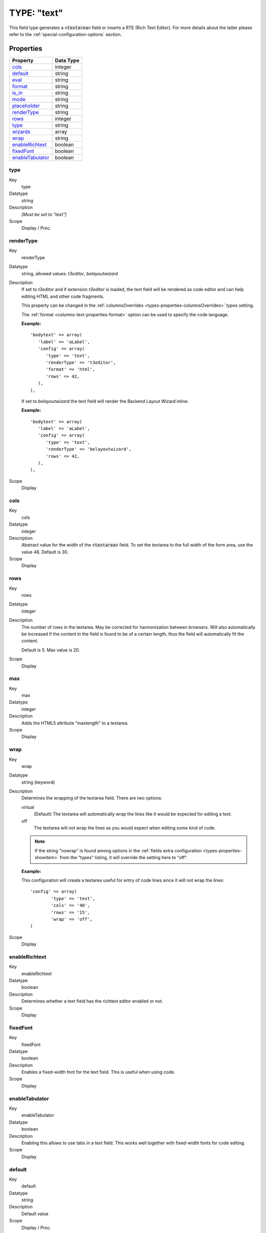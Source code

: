 ﻿.. include:: ../../../Includes.txt


.. _columns-text:

TYPE: "text"
^^^^^^^^^^^^

This field type generates a :code:`<textarea>` field or inserts a RTE
(Rich Text Editor). For more details about the latter please refer to the
:ref:`special-configuration-options` section.


.. _columns-text-properties:

Properties
""""""""""

.. container:: ts-properties

   =================== =========
   Property            Data Type
   =================== =========
   `cols`_             integer
   `default`_          string
   `eval`_             string
   `format`_           string
   `is\_in`_           string
   `mode`_             string
   `placeholder`_      string
   `renderType`_       string
   `rows`_             integer
   `type`_             string
   `wizards`_          array
   `wrap`_             string
   `enableRichtext`_   boolean
   `fixedFont`_        boolean
   `enableTabulator`_  boolean
   =================== =========


.. _columns-text-properties-type:

type
~~~~

.. container:: table-row

   Key
         type

   Datatype
         string

   Description
         *[Must be set to "text"]*

   Scope
         Display / Proc.


.. _columns-text-properties-rendertype:

renderType
~~~~~~~~~~

.. container:: table-row

   Key
         renderType

   Datatype
         string, allowed values: `t3editor`, `belayoutwizard`

   Description
         If set to `t3editor` and if extension `t3editor` is loaded, the text field
         will be rendered as code editor and can help editing HTML and other code fragments.

         This property can be changed in the :ref:`columnsOverrides <types-properties-columnsOverrides>`
         `types` setting.

         The :ref:`format <columns-text-properties-format>` option can be used to
         specify the code language.

         **Example:** ::

            'bodytext' => array(
               'label' => 'aLabel',
               'config' => array(
                  'type' => 'text',
                  'renderType' => 't3editor',
                  'format' => 'html',
                  'rows' => 42,
               ),
            ),

         If set to `belayoutwizard` the text field will render the Backend Layout Wizard inline.

         **Example:** ::

            'bodytext' => array(
               'label' => 'aLabel',
               'config' => array(
                  'type' => 'text',
                  'renderType' => 'belayoutwizard',
                  'rows' => 42,
               ),
            ),

   Scope
         Display


.. _columns-text-properties-cols:

cols
~~~~

.. container:: table-row

   Key
         cols

   Datatype
         integer

   Description
         Abstract value for the width of the :code:`<textarea>` field. To set the
         textarea to the full width of the form area, use the value 48. Default
         is 30.

   Scope
         Display



.. _columns-text-properties-rows:

rows
~~~~

.. container:: table-row

   Key
         rows

   Datatype
         integer

   Description
         The number of rows in the textarea. May be corrected for harmonization
         between browsers. Will also automatically be increased if the content
         in the field is found to be of a certain length, thus the field will
         automatically fit the content.

         Default is 5. Max value is 20.

   Scope
         Display



.. _columns-text-properties-maxlength:

max
~~~

.. container:: table-row

   Key
         max

   Datatype
         integer

   Description
         Adds the HTML5 attribute "maxlength" to a textarea.

   Scope
         Display



.. _columns-text-properties-wrap:

wrap
~~~~

.. container:: table-row

   Key
         wrap

   Datatype
         string (keyword)

   Description
         Determines the wrapping of the textarea field. There are two options:

         virtual
           (Default) The textarea will automatically wrap the
           lines like it would be expected for editing a text.

         off
           The textarea will *not* wrap the lines as you would
           expect when editing some kind of code.

         .. note::

            If the string "nowrap" is found among options in the
            :ref:`fields extra configuration <types-properties-showitem>`
            from the "types" listing, it will override
            the setting here to "off".

         **Example:**

         This configuration will create a textarea useful for entry of code
         lines since it will not wrap the lines::

            'config' => array(
                    'type' => 'text',
                    'cols' => '40',
                    'rows' => '15',
                    'wrap' => 'off',
            )

   Scope
         Display



.. _columns-text-properties-enableRichtext:

enableRichtext
~~~~~~~~~~~~~~

.. container:: table-row

   Key
         enableRichtext

   Datatype
         boolean

   Description
         Determines whether a text field has the richtext editor enabled or not.

   Scope
         Display



.. _columns-text-properties-fixedFont:

fixedFont
~~~~~~~~~

.. container:: table-row

   Key
         fixedFont

   Datatype
         boolean

   Description
         Enables a fixed-width font for the text field. This is useful when using code.

   Scope
         Display



.. _columns-text-properties-enableTabulator:

enableTabulator
~~~~~~~~~~~~~~~

.. container:: table-row

   Key
         enableTabulator

   Datatype
         boolean

   Description
         Enabling this allows to use tabs in a text field. This works well together
         with fixed-width fonts for code editing.

   Scope
         Display



.. _columns-text-properties-default:

default
~~~~~~~

.. container:: table-row

   Key
         default

   Datatype
         string

   Description
         Default value

   Scope
         Display / Proc.



.. _columns-text-properties-eval:

eval
~~~~

.. container:: table-row

   Key
         eval

   Datatype
         list of keywords

   Description
         Configuration of field evaluation.

         Some of these evaluation keywords will trigger a JavaScript pre-
         evaluation in the form. Other evaluations will be performed in the
         backend.

         The evaluation functions will be executed in the list-order.

         Keywords:

         required
           A non-empty value is required in the field (otherwise
           the form cannot be saved).

         trim
           The value in the field will have white spaces around it
           trimmed away.

         tx\_\*
           User-defined form evaluations. See the description of the
           :ref:`eval key <columns-input-properties-eval>`
           for the input-type field.

   Scope
         Display / Proc.



.. _columns-text-properties-format:

format
~~~~~~

.. container:: table-row

   Key
         format

   Datatype
         string (keyword)

   Description
         When an text-type field is set as read-only, it actually
         gets rendered as a :ref:`none-type field <columns-none>`.
         This means that is is possible to use the
         :ref:`format property <columns-none-properties-format>` of
         such field to format the value of the text-type field.

         If :ref:`renderType <columns-text-properties-rendertype>` is set to `t3editor`,
         the value specifies the language t3editor should handle. Allowed values:
         `html`, `typoscript`, `javascript`, `css`, `xml`, `html`, `php`, `sparql`, `mixed`.


.. _columns-text-properties-is-in:

is\_in
~~~~~~

.. container:: table-row

   Key
         is\_in

   Datatype
         string

   Description
         If a user-defined evaluation is used for the field (see :ref:`eval key <columns-text-properties-eval>`),
         then this value will be passed as argument to the user-defined evaluation function.

   Scope
         Display / Proc.


.. _columns-text-properties-placeholder:

placeholder
~~~~~~~~~~~

.. container:: table-row

   Key
         placeholder

   Datatype
         string

   Description
         *(Since TYPO3 CMS 4.7)*

         :ref:`See description for input-type field. <columns-input-properties-placeholder>`

   Scope
         Display


.. _columns-text-properties-mode:

mode
~~~~

.. container:: table-row

   Key
         mode

   Datatype
         string (keywords)

   Description
         *(Since TYPO3 CMS 6.0)*

         :ref:`See description for input-type field. <columns-input-properties-mode>`

   Scope
         Display / Proc.



.. _columns-text-properties-wizards:

wizards
~~~~~~~

.. container:: table-row

   Key
         wizards

   Datatype
         array

   Description
         See the :ref:`wizards section <wizards>` for more information.

   Scope
         Display


.. _columns-text-examples:

Example
"""""""

This is the typical configuration for a textarea field::

   'message' => array(
      'label' => 'LLL:EXT:sys_note/Resources/Private/Language/locallang_tca.xlf:sys_note.message',
      'config' => array(
         'type' => 'text',
         'cols' => '40',
         'rows' => '15'
      )
   ),

which looks like:

.. figure:: ../../Images/TypeTextSimple.png
   :alt: A text field

   The message field of system notes, a typical text field
